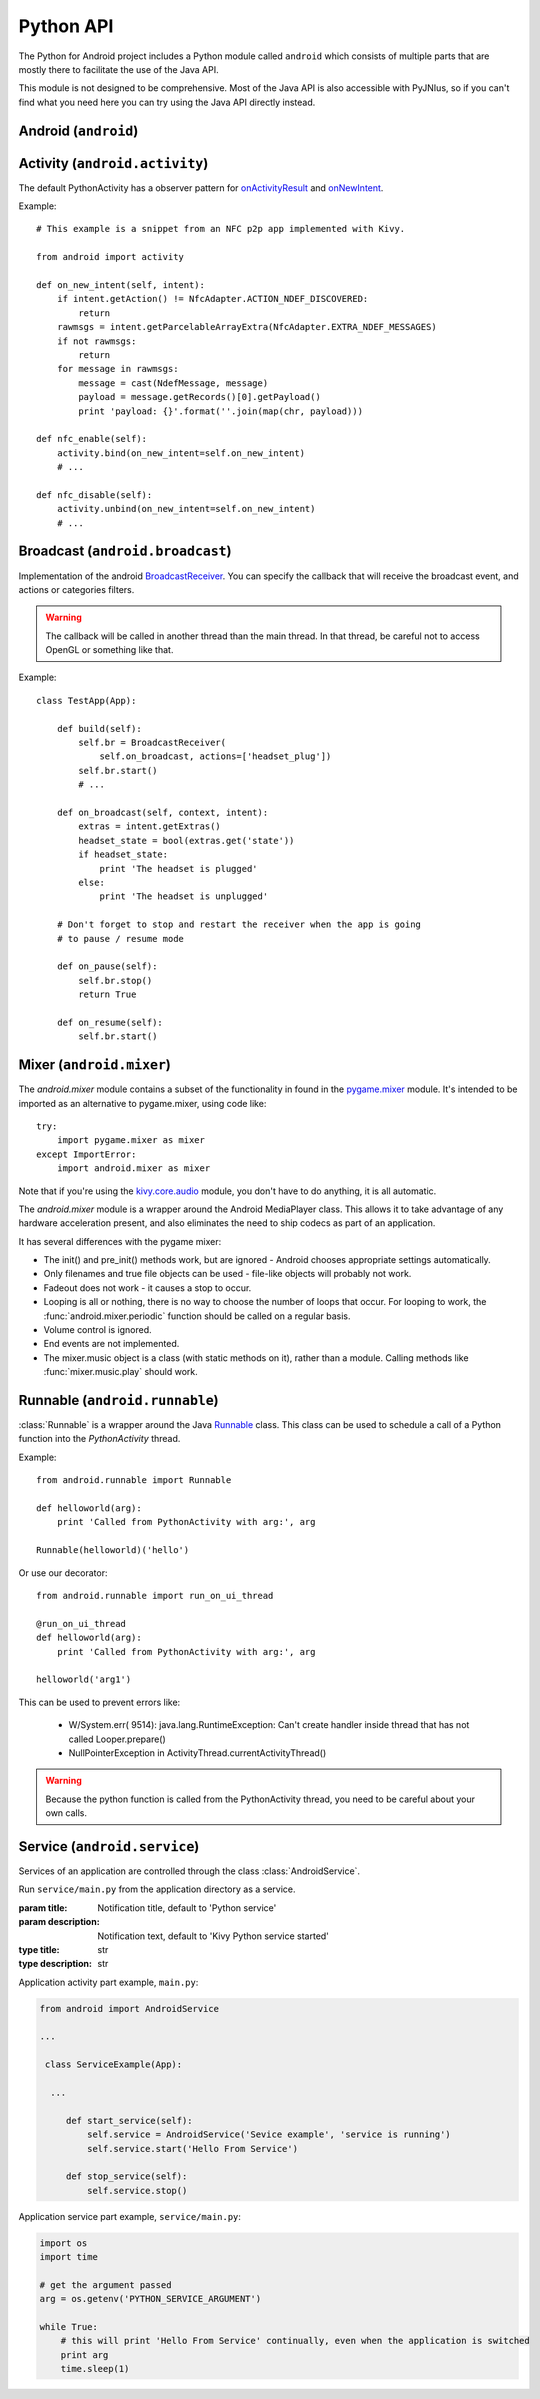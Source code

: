 Python API
==========

The Python for Android project includes a Python module called
``android`` which consists of multiple parts that are mostly there to
facilitate the use of the Java API.

This module is not designed to be comprehensive. Most of the Java API
is also accessible with PyJNIus, so if you can't find what you need
here you can try using the Java API directly instead.


Android (``android``)
---------------------

.. module:: android

.. function:: check_pause()

    This should be called on a regular basis to check to see if Android
    expects the application to pause. If it returns true, the app should call
    :func:`android.wait_for_resume()`, after storing its state as necessary.

.. function:: wait_for_resume()

    This function should be called after :func:`android.check_pause()` and returns
    true. It does not return until Android has resumed from the pause. While in
    this function, Android may kill the app without further notice.

.. function:: map_key(keycode, keysym)

    This maps an android keycode to a python keysym. The android
    keycodes are available as constants in the android module.


Activity (``android.activity``)
-------------------------------

.. module:: android.activity

The default PythonActivity has a observer pattern for `onActivityResult <http://developer.android.com/reference/android/app/Activity.html#onActivityResult(int, int, android.content.Intent)>`_ and `onNewIntent <http://developer.android.com/reference/android/app/Activity.html#onNewIntent(android.content.Intent)>`_.

.. function:: bind(eventname=callback, ...)

    This allows you to bind a callback to an Android event:
    - ``on_new_intent`` is the event associated to the onNewIntent java call
    - ``on_activity_result`` is the event associated to the onActivityResult java call

    .. warning::

        This method is not thread-safe. Call it in the mainthread of your app. (tips: use kivy.clock.mainthread decorator)

.. function:: unbind(eventname=callback, ...)

    Unregister a previously registered callback with :func:`bind`.

Example::

    # This example is a snippet from an NFC p2p app implemented with Kivy.

    from android import activity

    def on_new_intent(self, intent):
        if intent.getAction() != NfcAdapter.ACTION_NDEF_DISCOVERED:
            return
        rawmsgs = intent.getParcelableArrayExtra(NfcAdapter.EXTRA_NDEF_MESSAGES)
        if not rawmsgs:
            return
        for message in rawmsgs:
            message = cast(NdefMessage, message)
            payload = message.getRecords()[0].getPayload()
            print 'payload: {}'.format(''.join(map(chr, payload)))

    def nfc_enable(self):
        activity.bind(on_new_intent=self.on_new_intent)
        # ...

    def nfc_disable(self):
        activity.unbind(on_new_intent=self.on_new_intent)
        # ...


Broadcast (``android.broadcast``)
---------------------------------

.. module:: android.broadcast

Implementation of the android `BroadcastReceiver
<http://developer.android.com/reference/android/content/BroadcastReceiver.html>`_.
You can specify the callback that will receive the broadcast event, and actions
or categories filters.

.. class:: BroadcastReceiver

    .. warning::

        The callback will be called in another thread than the main thread. In
        that thread, be careful not to access OpenGL or something like that.

    .. method:: __init__(callback, actions=None, categories=None)

        :param callback: function or method that will receive the event. Will
                         receive the context and intent as argument.
        :param actions: list of strings that represent an action.
        :param categories: list of strings that represent a category.

        For actions and categories, the string must be in lower case, without the prefix::

            # In java: Intent.ACTION_HEADSET_PLUG
            # In python: 'headset_plug'

    .. method:: start()

        Register the receiver with all the actions and categories, and start
        handling events.

    .. method:: stop()

        Unregister the receiver with all the actions and categories, and stop
        handling events.

Example::

    class TestApp(App):

        def build(self):
            self.br = BroadcastReceiver(
                self.on_broadcast, actions=['headset_plug'])
            self.br.start()
            # ...

        def on_broadcast(self, context, intent):
            extras = intent.getExtras()
            headset_state = bool(extras.get('state'))
            if headset_state:
                print 'The headset is plugged'
            else:
                print 'The headset is unplugged'

        # Don't forget to stop and restart the receiver when the app is going
        # to pause / resume mode

        def on_pause(self):
            self.br.stop()
            return True

        def on_resume(self):
            self.br.start()


Mixer (``android.mixer``)
-------------------------

.. module:: android.mixer

The `android.mixer` module contains a subset of the functionality in found
in the `pygame.mixer <http://www.pygame.org/docs/ref/mixer.html>`_ module. It's
intended to be imported as an alternative to pygame.mixer, using code like: ::

   try:
       import pygame.mixer as mixer
   except ImportError:
       import android.mixer as mixer

Note that if you're using the `kivy.core.audio
<http://kivy.org/docs/api-kivy.core.audio.html>`_ module, you don't have to do
anything, it is all automatic.

The `android.mixer` module is a wrapper around the Android MediaPlayer
class. This allows it to take advantage of any hardware acceleration
present, and also eliminates the need to ship codecs as part of an
application.

It has several differences with the pygame mixer:

* The init() and pre_init() methods work, but are ignored - Android chooses
  appropriate settings automatically.

* Only filenames and true file objects can be used - file-like objects
  will probably not work.

* Fadeout does not work - it causes a stop to occur.

* Looping is all or nothing, there is no way to choose the number of
  loops that occur. For looping to work, the
  :func:`android.mixer.periodic` function should be called on a
  regular basis.

* Volume control is ignored.

* End events are not implemented.

* The mixer.music object is a class (with static methods on it),
  rather than a module. Calling methods like :func:`mixer.music.play`
  should work.


Runnable (``android.runnable``)
-------------------------------

.. module:: android.runnable

:class:`Runnable` is a wrapper around the Java `Runnable
<http://developer.android.com/reference/java/lang/Runnable.html>`_ class. This
class can be used to schedule a call of a Python function into the
`PythonActivity` thread.

Example::

    from android.runnable import Runnable

    def helloworld(arg):
        print 'Called from PythonActivity with arg:', arg

    Runnable(helloworld)('hello')

Or use our decorator::

    from android.runnable import run_on_ui_thread

    @run_on_ui_thread
    def helloworld(arg):
        print 'Called from PythonActivity with arg:', arg

    helloworld('arg1')


This can be used to prevent errors like:

    - W/System.err( 9514): java.lang.RuntimeException: Can't create handler
      inside thread that has not called Looper.prepare()
    - NullPointerException in ActivityThread.currentActivityThread()

.. warning::

    Because the python function is called from the PythonActivity thread, you
    need to be careful about your own calls.



Service (``android.service``)
-----------------------------

Services of an application are controlled through the class :class:`AndroidService`.

.. module:: android.service

.. class:: AndroidService(title, description)

    Run ``service/main.py`` from the application directory as a service.

    :param title: Notification title, default to 'Python service'
    :param description: Notification text, default to 'Kivy Python service started'
    :type title: str
    :type description: str

    .. method:: start(arg)

        Start the service.

        :param arg: Argument to pass to a service, through the environment variable
                    ``PYTHON_SERVICE_ARGUMENT``. Defaults to ''
        :type arg: str

    .. method:: stop()

        Stop the service.

Application activity part example, ``main.py``:

.. code-block:: python

  from android import AndroidService

  ...

   class ServiceExample(App):

    ...

       def start_service(self):
           self.service = AndroidService('Sevice example', 'service is running')
           self.service.start('Hello From Service')

       def stop_service(self):
           self.service.stop()

Application service part example, ``service/main.py``:

.. code-block:: python

   import os
   import time

   # get the argument passed
   arg = os.getenv('PYTHON_SERVICE_ARGUMENT')

   while True:
       # this will print 'Hello From Service' continually, even when the application is switched
       print arg
       time.sleep(1)
